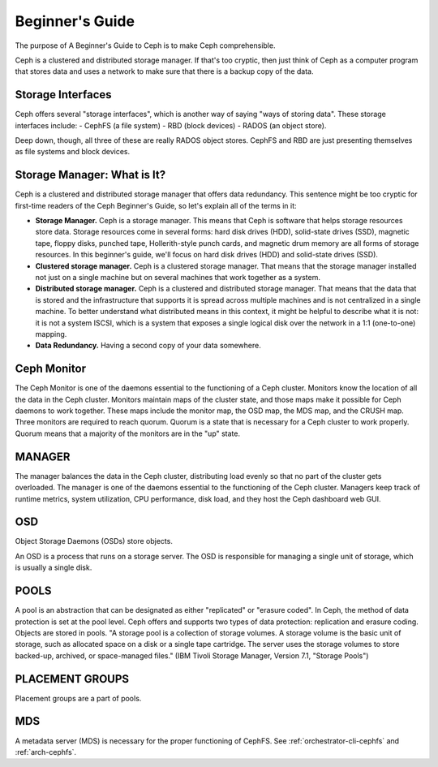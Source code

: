 ==========================
 Beginner's Guide
==========================

The purpose of A Beginner's Guide to Ceph is to make Ceph comprehensible.

Ceph is a clustered and distributed storage manager. If that's too cryptic,
then just think of Ceph as a computer program that stores data and uses a
network to make sure that there is a backup copy of the data.

Storage Interfaces
------------------

Ceph offers several "storage interfaces", which is another
way of saying "ways of storing data". These storage interfaces include: 
- CephFS (a file system) 
- RBD (block devices) 
- RADOS (an object store).

Deep down, though, all three of these are really RADOS object stores. CephFS
and RBD are just presenting themselves as file systems and block devices.

Storage Manager: What is It?
----------------------------

Ceph is a clustered and distributed storage manager that offers data
redundancy. This sentence might be too cryptic for first-time readers of the
Ceph Beginner's Guide, so let's explain all of the terms in it:

- **Storage Manager.** Ceph is a storage manager. This means that Ceph is
  software that helps storage resources store data. Storage resources come in
  several forms: hard disk drives (HDD), solid-state drives (SSD), magnetic
  tape, floppy disks, punched tape, Hollerith-style punch cards, and magnetic
  drum memory are all forms of storage resources. In this beginner's guide,
  we'll focus on hard disk drives (HDD) and solid-state drives (SSD).
- **Clustered storage manager.** Ceph is a clustered storage manager. That
  means that the storage manager installed not just on a single machine but on
  several machines that work together as a system.
- **Distributed storage manager.** Ceph is a clustered and distributed storage
  manager. That means that the data that is stored and the infrastructure that
  supports it is spread across multiple machines and is not centralized in a
  single machine. To better understand what distributed means in this context,
  it might be helpful to describe what it is not: it is not a system ISCSI,
  which is a system that exposes a single logical disk over the network in a
  1:1 (one-to-one) mapping.
- **Data Redundancy.** Having a second copy of your data somewhere.

Ceph Monitor 
------------

The Ceph Monitor is one of the daemons essential to the functioning of a Ceph
cluster. Monitors know the location of all the data in the Ceph cluster.
Monitors maintain maps of the cluster state, and those maps make it possible
for Ceph daemons to work together. These maps include the monitor map, the OSD
map, the MDS map, and the CRUSH map. Three monitors are required to reach
quorum. Quorum is a state that is necessary for a Ceph cluster to work
properly. Quorum means that a majority of the monitors are in the "up" state.

MANAGER
-------
The manager balances the data in the Ceph cluster, distributing load evenly so
that no part of the cluster gets overloaded. The manager is one of the daemons
essential to the functioning of the Ceph cluster. Managers keep track of
runtime metrics, system utilization, CPU performance, disk load, and they host
the Ceph dashboard web GUI.

OSD
---

Object Storage Daemons (OSDs) store objects.

An OSD is a process that runs on a storage server. The OSD is responsible for
managing a single unit of storage, which is usually a single disk.

POOLS
-----

A pool is an abstraction that can be designated as either "replicated" or
"erasure coded". In Ceph, the method of data protection is set at the pool
level. Ceph offers and supports two types of data protection: replication and
erasure coding. Objects are stored in pools. "A storage pool is a collection of
storage volumes. A storage volume is the basic unit of storage, such as
allocated space on a disk or a single tape cartridge. The server uses the
storage volumes to store backed-up, archived, or space-managed files." (IBM
Tivoli Storage Manager, Version 7.1, "Storage Pools")

PLACEMENT GROUPS
----------------

Placement groups are a part of pools.

MDS
---
A metadata server (MDS) is necessary for the proper functioning of CephFS.
See :ref:`orchestrator-cli-cephfs` and :ref:`arch-cephfs`.




